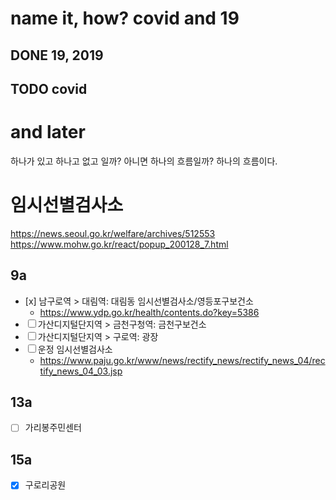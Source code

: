 * name it, how? covid and 19

** DONE 19, 2019
** TODO covid

* and later

하나가 있고 하나고 없고 일까? 아니면 하나의 흐름일까? 하나의 흐름이다. 

* 임시선별검사소

https://news.seoul.go.kr/welfare/archives/512553
https://www.mohw.go.kr/react/popup_200128_7.html

** 9a

- [x] 남구로역 > 대림역: 대림동 임시선별검사소/영등포구보건소
  - https://www.ydp.go.kr/health/contents.do?key=5386
- [ ] 가산디지털단지역 > 금천구청역: 금천구보건소 
- [ ] 가산디지털단지역 > 구로역: 광장 
- [ ] 운정 임시선별검사소
  - https://www.paju.go.kr/www/news/rectify_news/rectify_news_04/rectify_news_04_03.jsp

** 13a

- [ ] 가리봉주민센터

** 15a

- [X] 구로리공원

